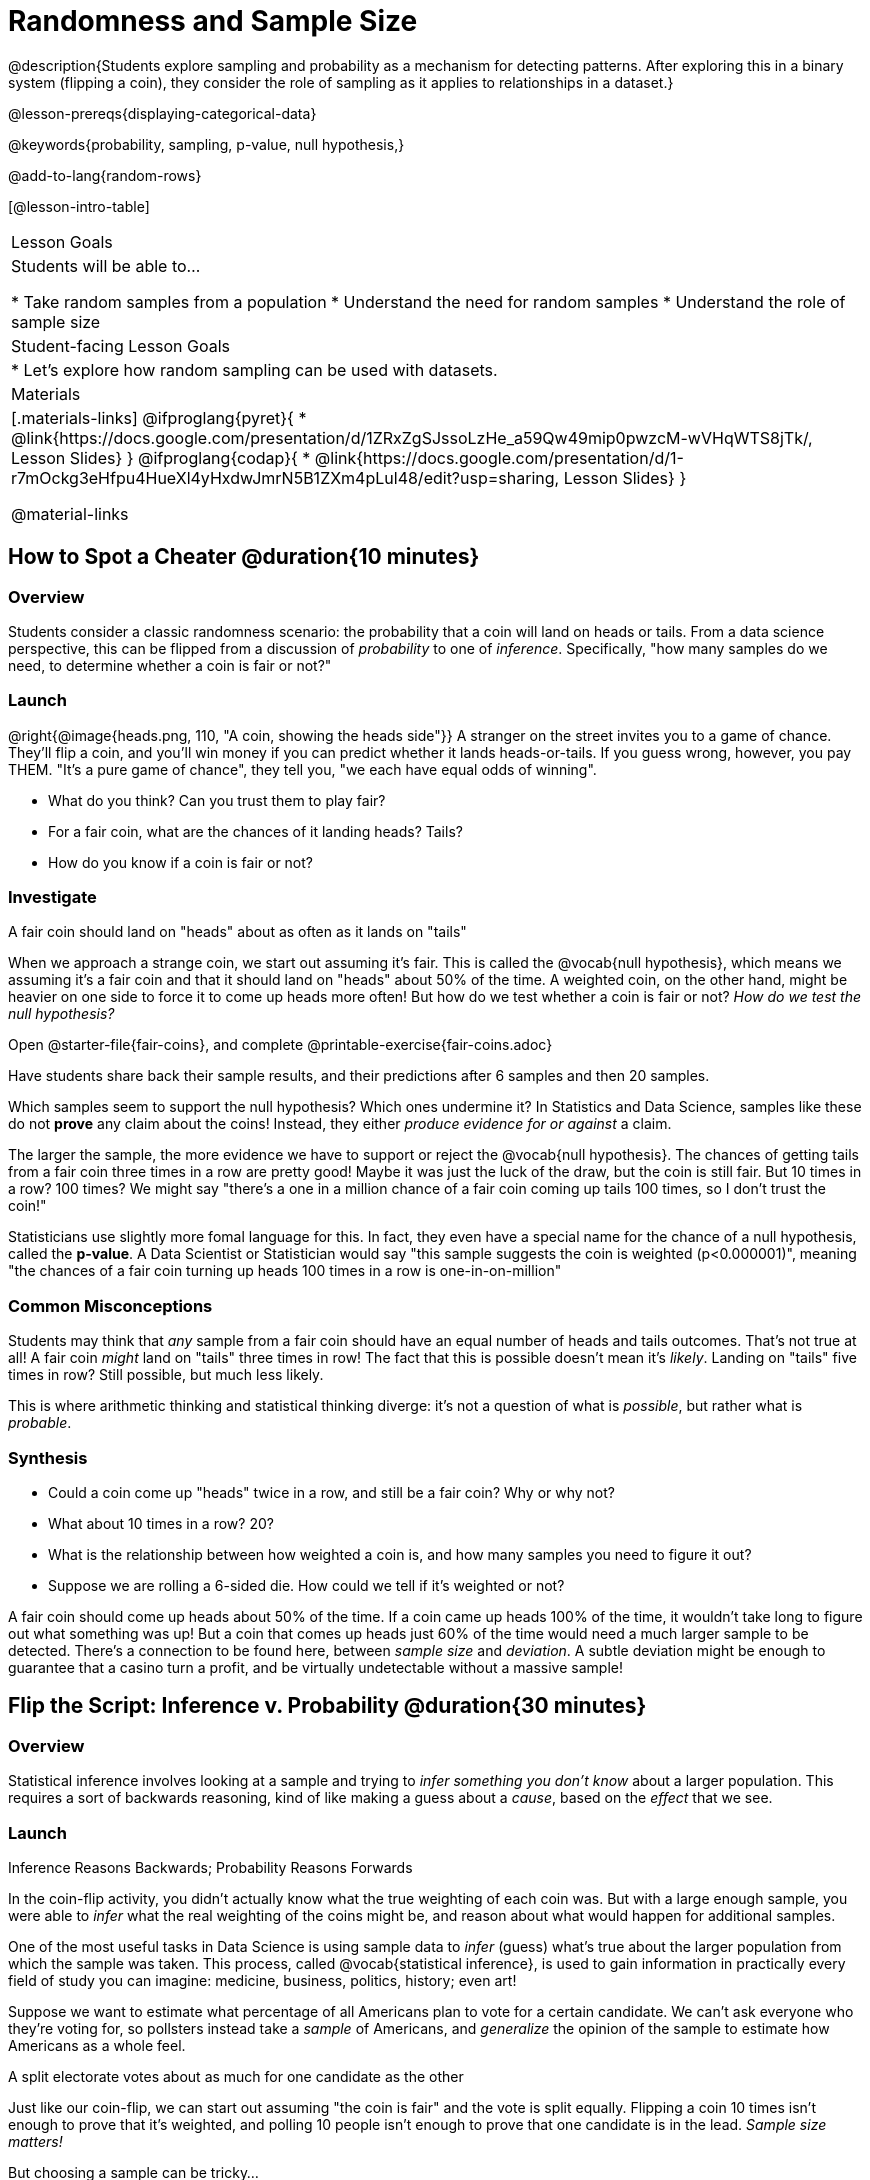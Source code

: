 = Randomness and Sample Size

@description{Students explore sampling and probability as a mechanism for detecting patterns. After exploring this in a binary system (flipping a coin), they consider the role of sampling as it applies to relationships in a dataset.}

@lesson-prereqs{displaying-categorical-data}

@keywords{probability, sampling, p-value, null hypothesis,}

@add-to-lang{random-rows}

[@lesson-intro-table]
|===

| Lesson Goals
| Students will be able to...

* Take random samples from a population
* Understand the need for random samples
* Understand the role of sample size

| Student-facing Lesson Goals
|

* Let's explore how random sampling can be used with datasets.

| Materials
|[.materials-links]
@ifproglang{pyret}{
* @link{https://docs.google.com/presentation/d/1ZRxZgSJssoLzHe_a59Qw49mip0pwzcM-wVHqWTS8jTk/, Lesson Slides}
}
@ifproglang{codap}{
* @link{https://docs.google.com/presentation/d/1-r7mOckg3eHfpu4HueXl4yHxdwJmrN5B1ZXm4pLul48/edit?usp=sharing, Lesson Slides}
}

@material-links
|===

== How to Spot a Cheater @duration{10 minutes}

=== Overview
Students consider a classic randomness scenario: the probability that a coin will land on heads or tails. From a data science perspective, this can be flipped from a discussion of _probability_ to one of _inference_. Specifically, "how many samples do we need, to determine whether a coin is fair or not?"

=== Launch

@right{@image{heads.png, 110, "A coin, showing the heads side"}} A stranger on the street invites you to a game of chance. They'll flip a coin, and you'll win money if you can predict whether it lands heads-or-tails. If you guess wrong, however, you pay THEM. "It's a pure game of chance", they tell you, "we each have equal odds of winning".

[.lesson-instruction]
- What do you think? Can you trust them to play fair?
- For a fair coin, what are the chances of it landing heads? Tails?
- How do you know if a coin is fair or not?

=== Investigate
[.lesson-point]
A fair coin should land on "heads" about as often as it lands on "tails"

When we approach a strange coin, we start out assuming it's fair. This is called the @vocab{null hypothesis}, which means we assuming it's a fair coin and that it should land on "heads" about 50% of the time. A weighted coin, on the other hand, might be heavier on one side to force it to come up heads more often! But how do we test whether a coin is fair or not? _How do we test the null hypothesis?_

[.lesson-instruction]
Open @starter-file{fair-coins}, and complete @printable-exercise{fair-coins.adoc}

Have students share back their sample results, and their predictions after 6 samples and then 20 samples.

Which samples seem to support the null hypothesis? Which ones undermine it? In Statistics and Data Science, samples like these do not *prove* any claim about the coins! Instead, they either _produce evidence for or against_ a claim.

The larger the sample, the more evidence we have to support or reject the @vocab{null hypothesis}. The chances of getting tails from a fair coin three times in a row are pretty good! Maybe it was just the luck of the draw, but the coin is still fair. But 10 times in a row? 100 times? We might say "there's a one in a million chance of a fair coin coming up tails 100 times, so I don't trust the coin!"

Statisticians use slightly more fomal language for this. In fact, they even have a special name for the chance of a null hypothesis, called the *p-value*. A Data Scientist or Statistician would say "this sample suggests the coin is weighted (p<0.000001)", meaning "the chances of a fair coin turning up heads 100 times in a row is one-in-on-million"

=== Common Misconceptions
Students may think that _any_ sample from a fair coin should have an equal number of heads and tails outcomes. That's not true at all! A fair coin _might_ land on "tails" three times in row! The fact that this is possible doesn't mean it's _likely_. Landing on "tails" five times in row? Still possible, but much less likely.

This is where arithmetic thinking and statistical thinking diverge: it's not a question of what is _possible_, but rather what is _probable_.

=== Synthesis
- Could a coin come up "heads" twice in a row, and still be a fair coin? Why or why not?
- What about 10 times in a row? 20?
- What is the relationship between how weighted a coin is, and how many samples you need to figure it out?
- Suppose we are rolling a 6-sided die. How could we tell if it's weighted or not?

A fair coin should come up heads about 50% of the time. If a coin came up heads 100% of the time, it wouldn't take long to figure out what something was up! But a coin that comes up heads just 60% of the time would need a much larger sample to be detected. There's a connection to be found here, between _sample size_ and _deviation_.  A subtle deviation might be enough to guarantee that a casino turn a profit, and be virtually undetectable without a massive sample!

== Flip the Script: Inference v. Probability @duration{30 minutes}

=== Overview
Statistical inference involves looking at a sample and trying to _infer something you don’t know_ about a larger population. This requires a sort of backwards reasoning, kind of like making a guess about a _cause_, based on the _effect_ that we see.

=== Launch
[.lesson-point]
Inference Reasons Backwards; Probability Reasons Forwards

In the coin-flip activity, you didn't actually know what the true weighting of each coin was. But with a large enough sample, you were able to _infer_ what the real weighting of the coins might be, and reason about what would happen for additional samples.

One of the most useful tasks in Data Science is using sample data to _infer_ (guess) what’s true about the larger population from which the sample was taken. This process, called @vocab{statistical inference}, is used to gain information in practically every field of study you can imagine: medicine, business, politics, history; even art!

Suppose we want to estimate what percentage of all Americans plan to vote for a certain candidate. We can't ask everyone who they’re voting for, so pollsters instead take a _sample_ of Americans, and _generalize_ the opinion of the sample to estimate how Americans as a whole feel.

[.lesson-point]
A split electorate votes about as much for one candidate as the other

Just like our coin-flip, we can start out assuming "the coin is fair" and the vote is split equally. Flipping a coin 10 times isn't enough to prove that it's weighted, and polling 10 people isn't enough to prove that one candidate is in the lead. _Sample size matters!_

But choosing a sample can be tricky...

[.lesson-instruction]
* Would it be problematic to only call voters who are registered Democrats? To only call voters under 25? To only call regular churchgoers? Why or why not?
* How could we choose a representative subset, or _sample_ of American voters?
* Would it be problematic to only sample a handful of voters? What do we gain by taking a larger sample?

[.lesson-point]
Before we infer something _unknown_ about a population from a sample, we need to know what makes a "good" sample!

Sampling is a complicated issue. The main reason for doing inference is to guess about something that’s _unknown_ for the whole population. But a useful step along the way is to practice with situations where we happen to _know_ what’s true for the whole population. As an exercise, we can keep taking random samples from that population and see how close they tend to get us to the truth. Another discovery (besides the value of randomness) that statisticians made early on was something that’s consistent with our coin-flip example: Larger samples are better than smaller ones, because they tend to get us closer to the truth about the whole population.

Let’s see what happens if we switch from smaller to larger sample sizes, if we’re taking a random sample of shelter animals to infer what’s true about the larger population...

[.lesson-instruction]
Students should open @starter-file{expanded-animals} and save a copy.

=== Investigate

The Animals Dataset we've been using is just one _sample_ taken from a very large animal shelter. @ifproglang{pyret}{How much can we infer about the whole population of hundreds of animals, by looking at just this one sample?

[.lesson-instruction]
- Divide the class into groups of 3-5 students.
- Have students open the @starter-file{expanded-animals}, save a copy and click "Run".
- Have students complete @printable-exercise{pages/sampling-and-inference.adoc}, sharing their results and discussing with the group.
- For a deeper exploration of the impact of sample size, have students complete @opt-printable-exercise{pages/predictions-from-samples.adoc}
}

@ifproglang{codap}{We're going to analyze which is better at guessing the truth about an entire population - a small sample of 10 randomly selected animals, or a large sample of 40 randomly selected animals.

[.lesson-instruction]
Select `Sampler` from the Plugins dropdown menu.

@ifproglang{codap}{@centered-image{images/sampler-plugin-default.PNG, Sample plugin default,250}}

The `Sampler` plugin features a _Mixer_, _Spinner_, and _Collector_. Today, we’ll be using the _Collector_, which chooses a specified number of cases from a dataset.

[.lesson-instruction]
What do you _notice_ about the `Sampler`? What do you _wonder_?

Possible wonderings include: How many turquoise balls are there? Why is there that amount? How many brackets are alongside the collection of turquoise balls? Why are there that many?

[.lesson-instruction]
- Select the `Options` tab of the `Sampler`.
- Which makes the most sense for our dataset: collecting cases _with replacement_ or _without replacement_?

Note: If a particular animal can be selected more than one time, then we are sampling _with replacement_.  In a drawing-names-from-a-hat scenario, we’d return each name to the hat after selecting it. If a particular animal can be selected only one time, then we are sampling _without replacement_. In a drawing-names-from-a-hat scenario, we’d remove each name from the hat after selecting it.

[.lesson-instruction]
- Designate the number of items to select and the number of samples to collect.
- What would it mean to select three samples of five items each? (These are CODAP's default settings.)
- Enter the correct specifications for 1 collection of 10 items.
-  Click `Start` to observe the sampling simulation.

After the simulation is complete, a hierarchical table (titled `experiment/samples/items`) will be populated. Ensure that students understand all the components of the new table they’ve created.

[.lesson-instruction]
- Rename the table (by clicking on its title) `small-sample`.

Now that students are comfortable using the `Sampler`, it's time to dig into the data.

[.lesson-instruction]
- Divide the class into groups of 3-5 students.
- Let students know that they want `large-sample` (on the worksheet) to be its own unique table. To produce a new table using `Sampler`, reopen the plugin rather than simply modifying the number of items.
- Have students complete @printable-exercise{pages/sampling-and-inference.adoc}, sharing their results and discussing with the group.
}

=== Common Misconceptions
Many people mistakenly believe that larger populations need to be represented by larger samples. In fact, the formulas that Data Scientists use to assess how good a job the sample does is only based on the _sample size_, not the population size.

[.strategy-box, cols="1", grid="none", stripes="none"]
|===
|
@span{.title}{Extension}

In a statistics-focused class, or if appropriate for your learning goals, this is a great place to include more rigorous statistics content on @link{https://www.khanacademy.org/math/ap-statistics/estimating-confidence-ap/one-sample-z-interval-proportion/v/determining-sample-size-based-on-confidence-and-margin-of-error, sample size}, @link{https://www.youtube.com/watch?v=SRwMfEmKx3A, sampling bias}, etc.
|===

=== Synthesize
Have students share.

[.lesson-instruction]
* Were larger samples always better for guessing the truth about the whole population? If so, how much better?
* Why is taking a random sample important for avoiding bias in our analyses?

[.strategy-box, cols="1", grid="none", stripes="none"]
|===
|
@span{.title}{Project Options: Food Habits / Time Use}


@opt-project{food-habits-project.adoc, rubric-food-habits.adoc} and @opt-project{time-use-project.adoc, rubric-time-use.adoc} are both projects in which students gather data about their own lives and use what they've learned in the class so far to analyze it. These projects can be used as a mid-term or formative assessment, or as a capstone for a limited implementation of Bootstrap:Data Science. Both projects also require that students break down tasks and follow a timeline - either individually or in groups. Rubrics for assessing the projects are linked in the materials section at the top of the lesson.

@span{.center}{__(Based on the projects of the same name from @link{https://www.introdatascience.org/, IDS at UCLA})__}
|===
